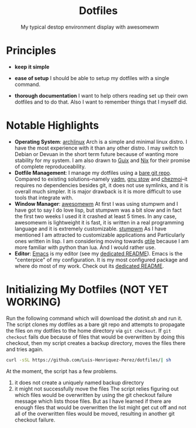 #+AUTHOR: Luis Henriquez-Perez
#+begin_html
<h1 align="center">Dotfiles</h1>
#+end_html
#+CAPTION: My typical destop environment display with awesomewm
[[file:Pictures/awesomewm-showcase_20241217_160959.png]]
* Principles
- *keep it simple*

- *ease of setup*
  I should be able to setup my dotfiles with a single command.
- *thorough documentation* I want to help others reading set up their own dotfiles
  and to do that.  Also I want to remember things that I myself did.
* Notable Highlights
- *Operating System*: [[https://archlinux.org/][archlinux]]
  Arch is a simple and minimal linux distro.  I have the most experience with it
  than any other distro.  I may switch to Debian or Devuan in the short term
  future because of wanting more stability for my system.  I am also drawn to
  [[https://guix.gnu.org/][Guix]] and [[https://nixos.org/][Nix]] for their promise of complete reproduceability.
- *Dotfile Management*: I manage my dotfiles using a [[https://www.atlassian.com/git/tutorials/dotfiles][bare git repo]].  Compared to
  existing solutions--namely [[https://yadm.io/][yadm]], [[https://www.gnu.org/software/stow/][gnu stow]] and [[https://www.chezmoi.io/][chezmoi]]--it requires no
  dependencies besides git, it does not use symlinks, and it is overall much
  simpler.  It is major drawback is it is more difficult to use tools that
  integrate with.
- *Window Manager*: [[https://awesomewm.org/][awesomewm]]
  At first I was using stumpwm and I have got to say I do love lisp,
  but stumpwm was a bit slow and in fact the first two weeks I used it it
  crashed at least 5 times.  In any case, awesomewm is lightweight it is fast,
  it is written in a real programming language and it is extremely customizable.
  [[https://stumpwm.github.io/][stumpwm]] As I have mentioned I am attracted to customizable applications and
  Particularly ones written in lisp.  I am considering moving towards
  [[https://nixos.org/][qtile]] because I am more familiar with python than lua.  And I would
  rather use.
- *Editor*:
  [[Https://www.gnu.org/software/emacs/][Emacs]] is my editor (see my [[file:./dot_config/emacs/README.org][dedicated README]]).  Emacs is the "centerpice" of my
  configuration.  It is my most configured package and where do most of my work.
  Check out its [[][dedicated README]].
* Initializing My Dotfiles (NOT YET WORKING)
Run the following command which will download the [[~/scripts/dotinit.sh][dotinit.sh]] and run it.  The
script clones my dotfiles as a bare git repo and attempts to propagate the files
on my dotfiles to the home directory via ~git checkout~.  If ~git checkout~ fails
due because of files that would be overwritten by doing this checkout, then my
script creates a backup directory, moves the files there and tries again.
#+begin_src bash
curl -sSL https://github.com/Luis-Henriquez-Perez/dotfiles/| sh
#+end_src
At the moment, the script has a few problems.
1. it does not create a uniquely named backup directory
2. it might not successfully move the files
   The script relies figuring out which files would be overwritten by using the
   git checkout failure message which lists those files.  But as I have learned
   if there are enough files that would be overwritten the list might get cut
   off and not all of the overwritten files would be moved, resulting in another
   git checkout failure.
